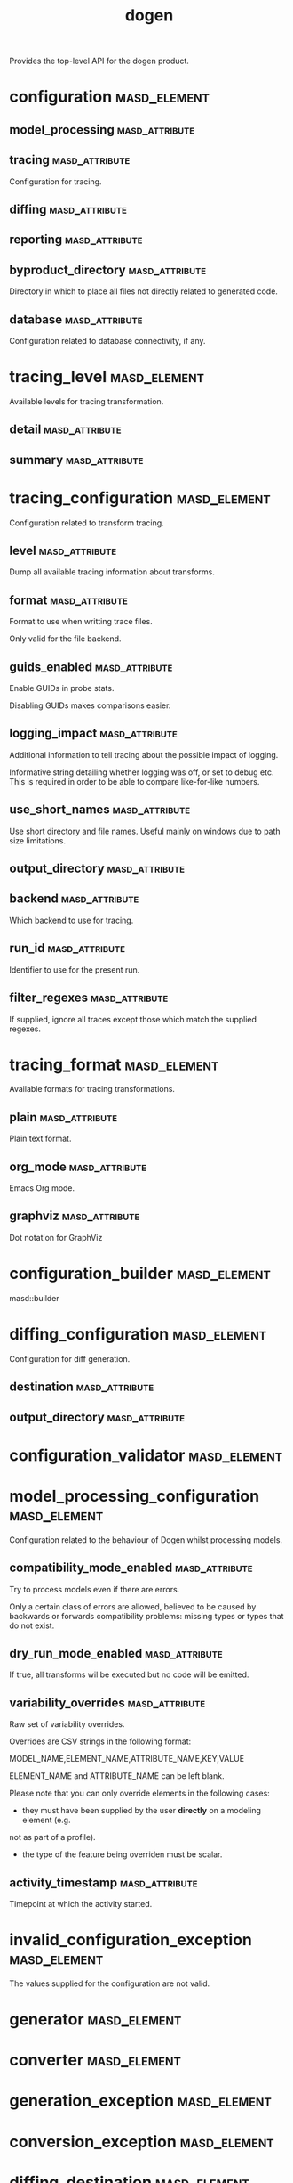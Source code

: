 #+title: dogen
#+options: <:nil c:nil todo:nil ^:nil d:nil date:nil author:nil
:PROPERTIES:
:masd.codec.dia.comment: true
:masd.codec.model_modules: dogen
:masd.codec.input_technical_space: cpp
:masd.codec.reference: cpp.builtins
:masd.codec.reference: cpp.std
:masd.codec.reference: cpp.boost
:masd.codec.reference: masd
:masd.codec.reference: masd.variability
:masd.codec.reference: dogen.profiles
:masd.variability.profile: dogen.profiles.base.default_profile
:END:

Provides the top-level API for the dogen product.

* configuration                                                :masd_element:
:PROPERTIES:
:masd.codec.stereotypes: masd::fluent
:END:
** model_processing                                          :masd_attribute:
:PROPERTIES:
:masd.codec.type: model_processing_configuration
:END:
** tracing                                                   :masd_attribute:
:PROPERTIES:
:masd.codec.type: boost::optional<tracing_configuration>
:END:

Configuration for tracing.

** diffing                                                   :masd_attribute:
:PROPERTIES:
:masd.codec.type: boost::optional<diffing_configuration>
:END:
** reporting                                                 :masd_attribute:
:PROPERTIES:
:masd.codec.type: boost::optional<reporting_configuration>
:END:
** byproduct_directory                                       :masd_attribute:
:PROPERTIES:
:masd.codec.type: boost::filesystem::path
:END:

Directory in which to place all files not directly related to generated code.

** database                                                  :masd_attribute:
:PROPERTIES:
:masd.codec.type: boost::optional<database_configuration>
:END:

Configuration related to database connectivity, if any.

* tracing_level                                                :masd_element:
:PROPERTIES:
:masd.codec.stereotypes: masd::enumeration
:END:

Available levels for tracing transformation.

** detail                                                    :masd_attribute:
** summary                                                   :masd_attribute:
* tracing_configuration                                        :masd_element:
:PROPERTIES:
:masd.codec.stereotypes: masd::fluent
:END:

Configuration related to transform tracing.

** level                                                     :masd_attribute:
:PROPERTIES:
:masd.codec.type: tracing_level
:END:

Dump all available tracing information about transforms.

** format                                                    :masd_attribute:
:PROPERTIES:
:masd.codec.type: tracing_format
:END:

Format to use when writting trace files.

Only valid for the file backend.

** guids_enabled                                             :masd_attribute:
:PROPERTIES:
:masd.codec.type: bool
:END:

Enable GUIDs in probe stats.

Disabling GUIDs makes comparisons easier.

** logging_impact                                            :masd_attribute:
:PROPERTIES:
:masd.codec.type: std::string
:END:

Additional information to tell tracing about the possible impact of logging.

Informative string detailing whether logging was off, or set to debug etc. This is
required in order to be able to compare like-for-like numbers.

** use_short_names                                           :masd_attribute:
:PROPERTIES:
:masd.codec.type: bool
:END:

Use short directory and file names. Useful mainly on windows due to path
size limitations.

** output_directory                                          :masd_attribute:
:PROPERTIES:
:masd.codec.type: boost::filesystem::path
:END:
** backend                                                   :masd_attribute:
:PROPERTIES:
:masd.codec.type: tracing_backend
:END:

Which backend to use for tracing.

** run_id                                                    :masd_attribute:
:PROPERTIES:
:masd.codec.type: std::string
:END:

Identifier to use for the present run.

** filter_regexes                                            :masd_attribute:
:PROPERTIES:
:masd.codec.type: std::vector<std::string>
:END:

If supplied, ignore all traces except those which match the supplied regexes.

* tracing_format                                               :masd_element:
:PROPERTIES:
:masd.codec.stereotypes: masd::enumeration
:END:

Available formats for tracing transformations.

** plain                                                     :masd_attribute:
Plain text format.

** org_mode                                                  :masd_attribute:
Emacs Org mode.

** graphviz                                                  :masd_attribute:
Dot notation for GraphViz

* configuration_builder                                        :masd_element:
:PROPERTIES:
:masd.codec.stereotypes: dogen::handcrafted::typeable
:END:

masd::builder

* diffing_configuration                                        :masd_element:
:PROPERTIES:
:masd.codec.stereotypes: masd::fluent
:END:

Configuration for diff generation.

** destination                                               :masd_attribute:
:PROPERTIES:
:masd.codec.type: diffing_destination
:END:
** output_directory                                          :masd_attribute:
:PROPERTIES:
:masd.codec.type: boost::filesystem::path
:END:
* configuration_validator                                      :masd_element:
:PROPERTIES:
:masd.codec.stereotypes: dogen::handcrafted::typeable
:END:
* model_processing_configuration                               :masd_element:
Configuration related to the behaviour of Dogen whilst processing models.

** compatibility_mode_enabled                                :masd_attribute:
:PROPERTIES:
:masd.codec.type: bool
:END:

Try to process models even if there are errors.

Only a certain class of errors are allowed, believed to be caused by backwards or
forwards compatibility problems: missing types or types that do not exist.

** dry_run_mode_enabled                                      :masd_attribute:
:PROPERTIES:
:masd.codec.type: bool
:END:

If true, all transforms wil be executed but no code will be emitted.

** variability_overrides                                     :masd_attribute:
:PROPERTIES:
:masd.codec.type: std::vector<std::string>
:END:

Raw set of variability overrides.

Overrides are CSV strings in the following format:

MODEL_NAME,ELEMENT_NAME,ATTRIBUTE_NAME,KEY,VALUE

ELEMENT_NAME and ATTRIBUTE_NAME can be left blank.

Please note that you can only override elements in the following cases:

- they must have been supplied by the user *directly* on a modeling element (e.g.
not as part of a profile).
- the type of the feature being overriden must be scalar.

** activity_timestamp                                        :masd_attribute:
:PROPERTIES:
:masd.codec.type: boost::posix_time::ptime
:END:

Timepoint at which the activity started.

* invalid_configuration_exception                              :masd_element:
:PROPERTIES:
:masd.cpp.types.class_forward_declarations.enabled: false
:masd.codec.stereotypes: masd::exception
:END:

The values supplied for the configuration are not valid.

* generator                                                    :masd_element:
:PROPERTIES:
:masd.codec.stereotypes: dogen::handcrafted::typeable::header_only
:END:
* converter                                                    :masd_element:
:PROPERTIES:
:masd.codec.stereotypes: dogen::handcrafted::typeable::header_only
:END:
* generation_exception                                         :masd_element:
:PROPERTIES:
:masd.codec.stereotypes: masd::exception
:END:
* conversion_exception                                         :masd_element:
:PROPERTIES:
:masd.codec.stereotypes: masd::exception
:END:
* diffing_destination                                          :masd_element:
:PROPERTIES:
:masd.codec.stereotypes: masd::enumeration
:END:

Where to place the diffing results.

** file                                                      :masd_attribute:
Generates a patch file.

** console                                                   :masd_attribute:
Outputs the diff to the console.

* reporting_configuration                                      :masd_element:
Configuration related to operational reports.

** style                                                     :masd_attribute:
:PROPERTIES:
:masd.codec.type: reporting_style
:END:
** output_directory                                          :masd_attribute:
:PROPERTIES:
:masd.codec.type: boost::filesystem::path
:END:
* reporting_style                                              :masd_element:
:PROPERTIES:
:masd.codec.stereotypes: masd::enumeration, dogen::convertible
:END:

Available formats for operational reports.

** plain                                                     :masd_attribute:
Plain text format.

** org_mode                                                  :masd_attribute:
Emacs Org mode.

* mock_configuration_factory                                   :masd_element:
:PROPERTIES:
:masd.codec.stereotypes: dogen::handcrafted::typeable
:END:
* database_configuration                                       :masd_element:
Contains the config

** host                                                      :masd_attribute:
:PROPERTIES:
:masd.codec.type: std::string
:END:

Database host to connect to.

** port                                                      :masd_attribute:
:PROPERTIES:
:masd.codec.type: unsigned int
:END:

Database port to connect to.

** name                                                      :masd_attribute:
:PROPERTIES:
:masd.codec.type: std::string
:END:

Name of the database to connect to.

** user                                                      :masd_attribute:
:PROPERTIES:
:masd.codec.type: std::string
:END:

User to use in thedatabase connection.

** password                                                  :masd_attribute:
:PROPERTIES:
:masd.codec.type: std::string
:END:
** engine                                                    :masd_attribute:
:PROPERTIES:
:masd.codec.type: database_engine
:END:

Which relational database engine to connect to.

** generate_schema                                           :masd_attribute:
:PROPERTIES:
:masd.codec.type: bool
:END:

If true, deletes all tables and recreates them. Otherwise, assumes their presence.

* tracing_backend                                              :masd_element:
:PROPERTIES:
:masd.codec.stereotypes: masd::enumeration
:END:

Available backends to manage tracing information.

** file                                                      :masd_attribute:
Write tracing information to files.

** relational_database                                       :masd_attribute:
Write tracing information to a relational database.

* database_engine                                              :masd_element:
:PROPERTIES:
:masd.codec.stereotypes: masd::enumeration
:END:

Supported relational databases engines.

** postgres                                                  :masd_attribute:
Connect to a PostgreSQL database.

** sqlite                                                    :masd_attribute:
Connect to a SQLite database.

* main                                                         :masd_element:
:PROPERTIES:
:masd.codec.stereotypes: masd::entry_point, dogen::untypable
:END:
* CMakeLists                                                   :masd_element:
:PROPERTIES:
:masd.codec.stereotypes: masd::build::cmakelists, dogen::handcrafted::cmake
:END:
* specs                                                        :masd_element:
Describes details of the available functionality within this version of Dogen.

** categories                                                :masd_attribute:
:PROPERTIES:
:masd.codec.type: std::list<spec_category>
:END:

All categories of specifications.

* spec_category                                                :masd_element:
Describes a category of dogen specifications.

** name                                                      :masd_attribute:
:PROPERTIES:
:masd.codec.type: std::string
:END:

Name of this group of specs.

** entries                                                   :masd_attribute:
:PROPERTIES:
:masd.codec.type: std::list<spec_entry>
:END:

Entries describing various aspects of this group.

** description                                               :masd_attribute:
:PROPERTIES:
:masd.codec.type: std::string
:END:

Purpose of the group.

* spec_entry                                                   :masd_element:
Unit of functionality within Dogen.

** name                                                      :masd_attribute:
:PROPERTIES:
:masd.codec.type: std::string
:END:

Name for this spec entry.

** description                                               :masd_attribute:
:PROPERTIES:
:masd.codec.type: std::string
:END:

Human readable text describing this entry.

* spec_dumper                                                  :masd_element:
:PROPERTIES:
:masd.codec.stereotypes: dogen::handcrafted::typeable::header_only
:END:
* dumping_exception                                            :masd_element:
:PROPERTIES:
:masd.codec.stereotypes: masd::exception
:END:

An error ocurred when dumping dogen's specs.

